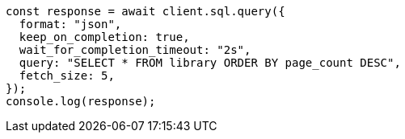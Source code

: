// This file is autogenerated, DO NOT EDIT
// Use `node scripts/generate-docs-examples.js` to generate the docs examples

[source, js]
----
const response = await client.sql.query({
  format: "json",
  keep_on_completion: true,
  wait_for_completion_timeout: "2s",
  query: "SELECT * FROM library ORDER BY page_count DESC",
  fetch_size: 5,
});
console.log(response);
----
